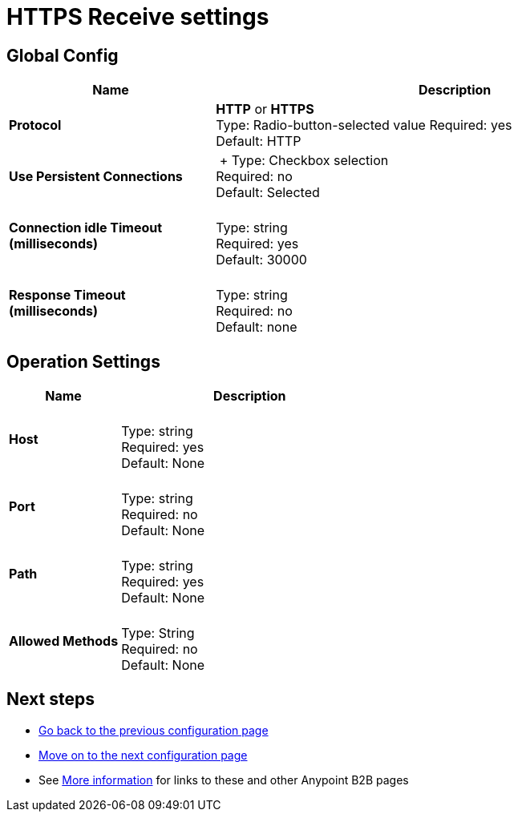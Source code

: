 = HTTPS Receive settings

== Global Config

[width="100%", cols="3s,7a",options="header"]
|===
|Name |Description
|Protocol |*HTTP* or *HTTPS* +
Type: Radio-button-selected value
Required: yes +
Default: HTTP

|Use Persistent Connections |&nbsp;+
Type: Checkbox selection +
Required: no +
Default: Selected

|Connection idle Timeout (milliseconds) | &nbsp; +
Type: string +
Required: yes +
Default: 30000

|Response Timeout (milliseconds) | &nbsp; +
Type: string +
Required: no +
Default: none
|===

== Operation Settings

[width="100%", cols="3s,7a",options="header"]
|===
|Name |Description
|Host |&nbsp; +
Type: string +
Required: yes +
Default: None

|Port |&nbsp; +
Type: string +
Required: no +
Default: None

|Path |&nbsp; +
Type: string +
Required: yes +
Default: None

|Allowed Methods |&nbsp; +
Type: String +
Required: no +
Default: None
|===

== Next steps

* link:/anypoint-b2b/https-send[Go back to the previous configuration page]
* link:/anypoint-b2b/endpoint-as2-maps[Move on to the next configuration page]
* See link:/anypoint-b2b/more-information[More information] for links to these and other Anypoint B2B pages
